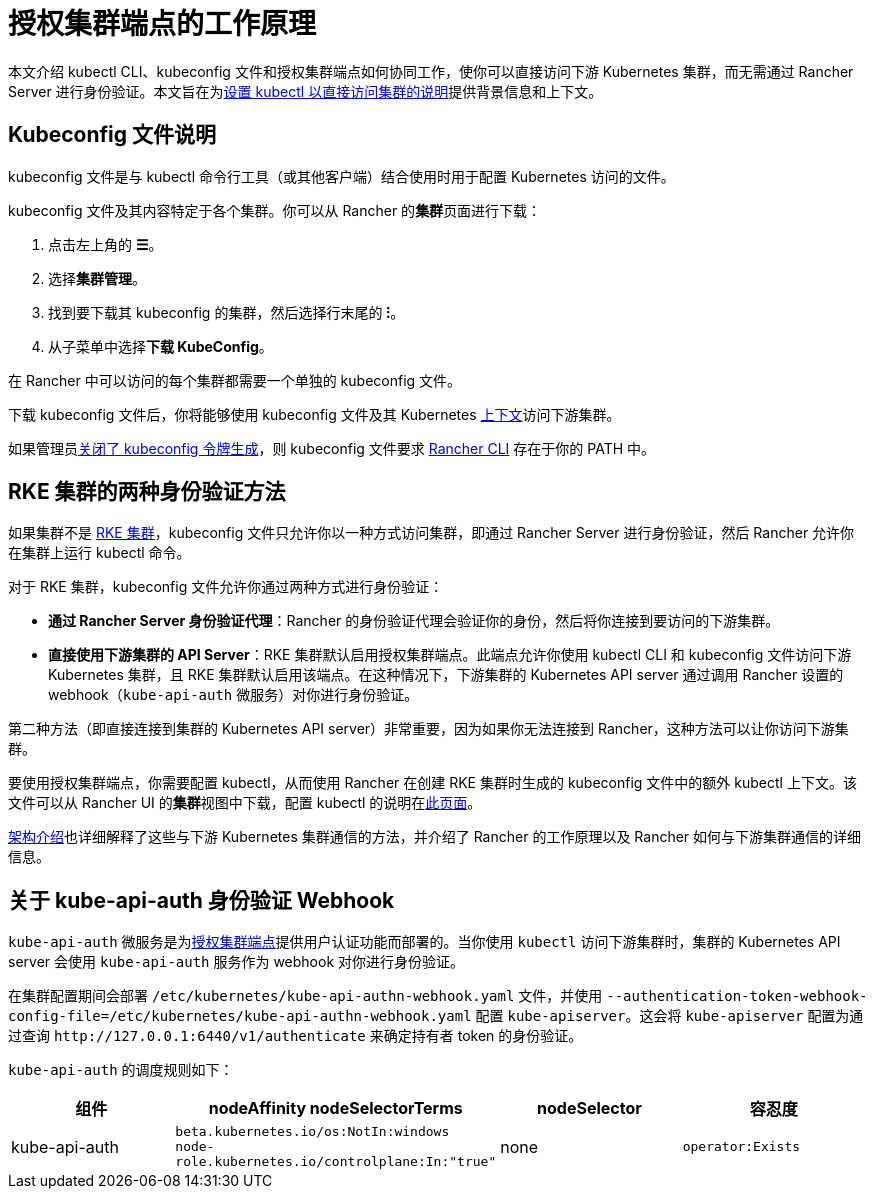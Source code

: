 = 授权集群端点的工作原理

本文介绍 kubectl CLI、kubeconfig 文件和授权集群端点如何协同工作，使你可以直接访问下游 Kubernetes 集群，而无需通过 Rancher Server 进行身份验证。本文旨在为link:use-kubectl-and-kubeconfig.adoc#直接使用下游集群进行身份验证[设置 kubectl 以直接访问集群的说明]提供背景信息和上下文。

== Kubeconfig 文件说明

kubeconfig 文件是与 kubectl 命令行工具（或其他客户端）结合使用时用于配置 Kubernetes 访问的文件。

kubeconfig 文件及其内容特定于各个集群。你可以从 Rancher 的**集群**页面进行下载：

. 点击左上角的 *☰*。
. 选择**集群管理**。
. 找到要下载其 kubeconfig 的集群，然后选择行末尾的 *⁝*。
. 从子菜单中选择**下载 KubeConfig**。

在 Rancher 中可以访问的每个集群都需要一个单独的 kubeconfig 文件。

下载 kubeconfig 文件后，你将能够使用 kubeconfig 文件及其 Kubernetes https://kubernetes.io/docs/reference/kubectl/cheatsheet/#kubectl-context-and-configuration[上下文]访问下游集群。

如果管理员xref:api/api-tokens.adoc#_在生成的_kubeconfig_中禁用令牌[关闭了 kubeconfig 令牌生成]，则 kubeconfig 文件要求 xref:rancher-admin/cli/rancher-cli.adoc[Rancher CLI] 存在于你的 PATH 中。

== RKE 集群的两种身份验证方法

如果集群不是 xref:cluster-deployment/launch-kubernetes-with-rancher.adoc[RKE 集群]，kubeconfig 文件只允许你以一种方式访问​​集群，即通过 Rancher Server 进行身份验证，然后 Rancher 允许你在集群上运行 kubectl 命令。

对于 RKE 集群，kubeconfig 文件允许你通过两种方式进行身份验证：

* *通过 Rancher Server 身份验证代理*：Rancher 的身份验证代理会验证你的身份，然后将你连接到要访问的下游集群。
* *直接使用下游集群的 API Server*：RKE 集群默认启用授权集群端点。此端点允许你使用 kubectl CLI 和 kubeconfig 文件访问下游 Kubernetes 集群，且 RKE 集群默认启用该端点。在这种情况下，下游集群的 Kubernetes API server 通过调用 Rancher 设置的 webhook（`kube-api-auth` 微服务）对你进行身份验证。

第二种方法（即直接连接到集群的 Kubernetes API server）非常重要，因为如果你无法连接到 Rancher，这种方法可以让你访问下游集群。

要使用授权集群端点，你需要配置 kubectl，从而使用 Rancher 在创建 RKE 集群时生成的 kubeconfig 文件中的额外 kubectl 上下文。该文件可以从 Rancher UI 的**集群**视图中下载，配置 kubectl 的说明在link:use-kubectl-and-kubeconfig.adoc#直接使用下游集群进行身份验证[此页面]。

xref:about-rancher/architecture/communicating-with-downstream-clusters.adoc[架构介绍]也详细解释了这些与下游 Kubernetes 集群通信的方法，并介绍了 Rancher 的工作原理以及 Rancher 如何与下游集群通信的详细信息。

== 关于 kube-api-auth 身份验证 Webhook

`kube-api-auth` 微服务是为xref:about-rancher/architecture/communicating-with-downstream-clusters.adoc#_4_授权集群端点[授权集群端点]提供用户认证功能而部署的。当你使用 `kubectl` 访问下游集群时，集群的 Kubernetes API server 会使用 `kube-api-auth` 服务作为 webhook 对你进行身份验证。

在集群配置期间会部署 `/etc/kubernetes/kube-api-authn-webhook.yaml` 文件，并使用 `--authentication-token-webhook-config-file=/etc/kubernetes/kube-api-authn-webhook.yaml` 配置 `kube-apiserver`。这会将 `kube-apiserver` 配置为通过查询 `+http://127.0.0.1:6440/v1/authenticate+` 来确定持有者 token 的身份验证。

`kube-api-auth` 的调度规则如下：

|===
| 组件 | nodeAffinity nodeSelectorTerms | nodeSelector | 容忍度

| kube-api-auth
| `beta.kubernetes.io/os:NotIn:windows` +
`node-role.kubernetes.io/controlplane:In:"true"`
| none
| `operator:Exists`
|===
